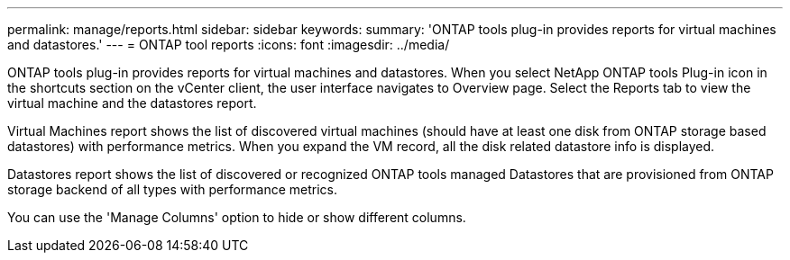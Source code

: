 ---
permalink: manage/reports.html
sidebar: sidebar
keywords:
summary: 'ONTAP tools plug-in provides reports for virtual machines and datastores.'
---
= ONTAP tool reports
:icons: font
:imagesdir: ../media/

[.lead]
ONTAP tools plug-in provides reports for virtual machines and datastores. 
When you select NetApp ONTAP tools Plug-in icon in the shortcuts section on the vCenter client, the user interface navigates to Overview page.
Select the Reports tab to view the virtual machine and the datastores report.

Virtual Machines report shows the list of discovered virtual machines (should have at least one disk from ONTAP storage based datastores) with performance metrics.
When you expand the VM record, all the disk related datastore info is displayed.

Datastores report shows the list of discovered or recognized ONTAP tools managed Datastores that are provisioned from ONTAP storage backend of all types with performance metrics.

You can use the 'Manage Columns' option to hide or show different columns.